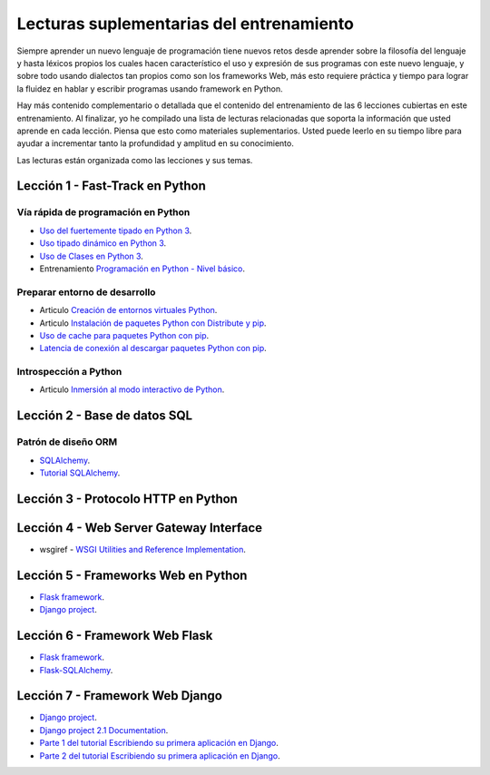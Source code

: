 .. -*- coding: utf-8 -*-


.. _lecturas_suplementarias_entrenamiento:

Lecturas suplementarias del entrenamiento
=========================================

Siempre aprender un nuevo lenguaje de programación tiene nuevos retos desde aprender 
sobre la filosofía del lenguaje y hasta léxicos propios los cuales hacen característico 
el uso y expresión de sus programas con este nuevo lenguaje, y sobre todo usando 
dialectos tan propios como son los frameworks Web, más esto requiere práctica y tiempo 
para lograr la fluidez en hablar y escribir programas usando framework en Python.

Hay más contenido complementario o detallada que el contenido del entrenamiento de las 
6 lecciones cubiertas en este entrenamiento. Al finalizar, yo he compilado una lista 
de lecturas relacionadas que soporta la información que usted aprende en cada lección. 
Piensa que esto como materiales suplementarios. Usted puede leerlo en su tiempo libre 
para ayudar a incrementar tanto la profundidad y amplitud en su conocimiento.

Las lecturas están organizada como las lecciones y sus temas.

.. todo::
    TODO terminar de escribir esta sección.


.. _lecturas_suplementarias_leccion1:

Lección 1 - Fast-Track en Python
--------------------------------


Vía rápida de programación en Python
....................................

- `Uso del fuertemente tipado en Python 3 <https://gist.github.com/macagua/38a87e11b2bda5dcad8f0d39aad00b0f>`_.

- `Uso tipado dinámico en Python 3 <https://gist.github.com/macagua/637116aec6892fa911c6522ada09c497>`_.

- `Uso de Clases en Python 3 <https://gist.github.com/macagua/c3b8141f5eaf44b891d536861d42bf7f>`_.

- Entrenamiento `Programación en Python - Nivel básico <https://entrenamiento-python-basico.readthedocs.io/es/latest/>`_.


Preparar entorno de desarrollo
..............................

- Articulo `Creación de entornos virtuales Python <https://lcaballero.wordpress.com/2012/10/22/creacion-de-entornos-virtuales-python/>`_.

- Articulo `Instalación de paquetes Python con Distribute y pip <https://lcaballero.wordpress.com/2013/03/20/instalacion-de-paquetes-python-con-distribute-y-pip/>`_.

- `Uso de cache para paquetes Python con pip <https://gist.github.com/macagua/a365ef25212e151e79bee213197ed0fb>`_.

- `Latencia de conexión al descargar paquetes Python con pip <https://gist.github.com/macagua/e5078c1ce8e005a6790c25e916f72e1b>`_.


Introspección a Python
......................

- Articulo `Inmersión al modo interactivo de Python <https://lcaballero.wordpress.com/2012/07/01/inmersion-al-modo-interactivo-de-python/>`_.


.. _lecturas_suplementarias_leccion2:

Lección 2 - Base de datos SQL
-----------------------------


Patrón de diseño ORM
....................

- `SQLAlchemy <https://www.sqlalchemy.org/>`_.

- `Tutorial SQLAlchemy <https://docs.sqlalchemy.org/en/latest/orm/tutorial.html>`_.


.. todo::
    TODO terminar de escribir esta sección


.. _lecturas_suplementarias_leccion3:


Lección 3 - Protocolo HTTP en Python 
------------------------------------

.. todo::
    TODO escribir esta sección


.. _lecturas_suplementarias_leccion4:


Lección 4 - Web Server Gateway Interface
----------------------------------------

- wsgiref - `WSGI Utilities and Reference Implementation <https://docs.python.org/3/library/wsgiref.html>`_.

.. todo::
    TODO terminar de escribir esta sección


.. _lecturas_suplementarias_leccion5:


Lección 5 - Frameworks Web en Python
------------------------------------

- `Flask framework <http://flask.pocoo.org/>`_.

- `Django project <https://www.djangoproject.com/>`_.

.. todo::
    TODO terminar de escribir esta sección


.. _lecturas_suplementarias_leccion6:


Lección 6 - Framework Web Flask
-------------------------------

- `Flask framework <http://flask.pocoo.org/>`_.

- `Flask-SQLAlchemy <http://flask-sqlalchemy.pocoo.org/>`_.

.. todo::
    TODO terminar de escribir esta sección


.. _lecturas_suplementarias_leccion7:


Lección 7 - Framework Web Django
--------------------------------

- `Django project <https://www.djangoproject.com/>`_.

- `Django project 2.1 Documentation <https://docs.djangoproject.com/es/2.1/>`_.

- `Parte 1 del tutorial Escribiendo su primera aplicación en Django <https://docs.djangoproject.com/es/2.1/intro/tutorial01/>`_.

- `Parte 2 del tutorial Escribiendo su primera aplicación en Django <https://docs.djangoproject.com/es/2.1/intro/tutorial02/>`_.

.. todo::
    TODO terminar de escribir esta sección
